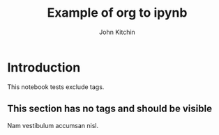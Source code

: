 #+TITLE: Example of org to ipynb
#+AUTHOR: John Kitchin


#+OPTIONS: toc:2
#+EXCLUDE_TAGS: exclude noexport

* Introduction

This notebook tests exclude tags.

** Org-mode markup                                                 :noexport:

You should not see this in the export

Cras placerat accumsan nulla.

** This section has no tags and should be visible

Nam vestibulum accumsan nisl.

** This section should be excluded                                   :exclude:

Fusce suscipit, wisi nec facilisis facilisis, est dui fermentum leo, quis tempor ligula erat quis odio.
